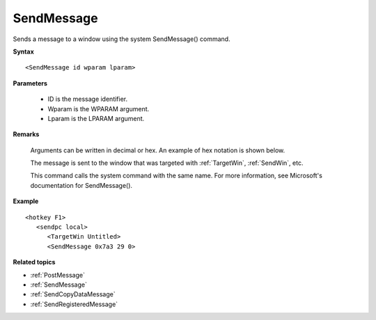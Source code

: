 .. _SendMessage:

SendMessage
==============================================================================
Sends a message to a window using the system SendMessage() command.

**Syntax**

::

    <SendMessage id wparam lparam>

**Parameters**

    - ID is the message identifier.
    - Wparam is the WPARAM argument.
    - Lparam is the LPARAM argument.

**Remarks**

    Arguments can be written in decimal or hex. An example of hex notation is shown below.

    The message is sent to the window that was targeted with :ref:`TargetWin`, :ref:`SendWin`, etc.

    This command calls the system command with the same name. For more information, see Microsoft's documentation for SendMessage().

**Example**

::

    <hotkey F1>
       <sendpc local>
          <TargetWin Untitled>
          <SendMessage 0x7a3 29 0>

**Related topics**

- :ref:`PostMessage`
- :ref:`SendMessage`
- :ref:`SendCopyDataMessage`
- :ref:`SendRegisteredMessage`

